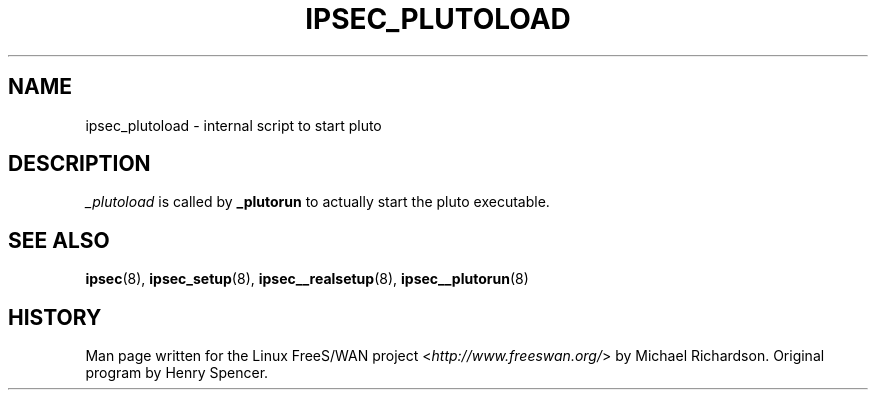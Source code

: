 .\"     Title: _PLUTOLOAD
.\"    Author: 
.\" Generator: DocBook XSL Stylesheets v1.73.2 <http://docbook.sf.net/>
.\"      Date: 11/14/2008
.\"    Manual: 25 Apr 2002
.\"    Source: 25 Apr 2002
.\"
.TH "IPSEC_PLUTOLOAD" "8" "11/14/2008" "25 Apr 2002" "25 Apr 2002"
.\" disable hyphenation
.nh
.\" disable justification (adjust text to left margin only)
.ad l
.SH "NAME"
ipsec_plutoload \- internal script to start pluto
.SH "DESCRIPTION"
.PP
\fI_plutoload\fR
is called by
\fB_plutorun\fR
to actually start the pluto executable\.
.SH "SEE ALSO"
.PP
\fBipsec\fR(8),
\fBipsec_setup\fR(8),
\fBipsec__realsetup\fR(8),
\fBipsec__plutorun\fR(8)
.SH "HISTORY"
.PP
Man page written for the Linux FreeS/WAN project <\fIhttp://www\.freeswan\.org/\fR> by Michael Richardson\. Original program by Henry Spencer\.

